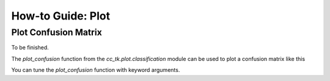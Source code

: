 .. _example_plot_confusion:

=======================
How-to Guide: Plot
=======================

Plot Confusion Matrix
---------------------

To be finished.

The `plot_confusion` function from the `cc_tk.plot.classification` module can be used to plot a confusion matrix like this

.. plot::

    import matplotlib.pyplot as plt
    import numpy as np
    from cc_tk.plot.classification import plot_confusion

    confusion_matrix = np.array([[0.9, 0.1, 0.0, 0.0, 0.0],
                                [0.0, 0.8, 0.1, 0.0, 0.1],
                                [0.0, 0.0, 0.7, 0.2, 0.1],
                                [0.0, 0.0, 0.1, 0.9, 0.0],
                                [0.1, 0.0, 0.0, 0.0, 0.9]])

    plot_confusion(confusion_matrix, fmt=".2f")

You can tune the `plot_confusion` function with keyword arguments.

